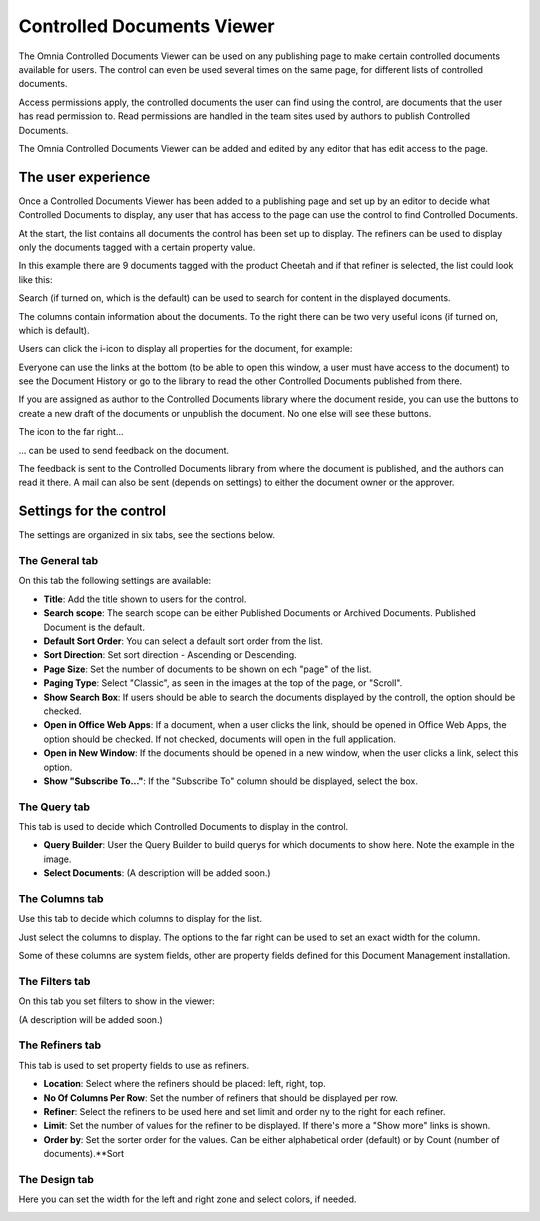 Controlled Documents Viewer
===========================

The Omnia Controlled Documents Viewer can be used on any publishing page to make certain controlled documents available for users. The control can even be used several times on the same page, for different lists of controlled documents.

Access permissions apply, the controlled documents the user can find using the control, are documents that the user has read permission to. Read permissions are handled in the team sites used by authors to publish Controlled Documents.

The Omnia Controlled Documents Viewer can be added and edited by any editor that has edit access to the page.

The user experience
*******************
Once a Controlled Documents Viewer has been added to a publishing page and set up by an editor to decide what Controlled Documents to display, any user that has access to the page can use the control to find Controlled Documents.

At the start, the list contains all documents the control has been set up to display. The refiners can be used to display only the documents tagged with a certain property value.

.. image:: controlled-documents-viewer-refiners-new.png

In this example there are 9 documents tagged with the product Cheetah and if that refiner is selected, the list could look like this:

.. image:: controlled-documents-viewer-refined-new.png

Search (if turned on, which is the default) can be used to search for content in the displayed documents.

The columns contain information about the documents. To the right there can be two very useful icons (if turned on, which is default).

Users can click the i-icon to display all properties for the document, for example:

.. image:: controlled-documents-viewer-properties-new.png

Everyone can use the links at the bottom (to be able to open this window, a user must have access to the document) to see the Document History or go to the library to read the other Controlled Documents published from there.

If you are assigned as author to the Controlled Documents library where the document reside, you can use the buttons to create a new draft of the documents or unpublish the document. No one else will see these buttons.

The icon to the far right...

.. image:: controlled-documents-viewer-icon-new.png

... can be used to send feedback on the document.

.. image:: controlled-documents-viewer-feedback.png

The feedback is sent to the Controlled Documents library from where the document is published, and the authors can read it there. A mail can also be sent (depends on settings) to either the document owner or the approver.

Settings for the control
*************************
The settings are organized in six tabs, see the sections below.

The General tab
-----------------
On this tab the following settings are available:

.. image:: documents-viewer-general-new.png

+ **Title**: Add the title shown to users for the control.
+ **Search scope**: The search scope can be either Published Documents or Archived Documents. Published Document is the default.
+ **Default Sort Order**: You can select a default sort order from the list.
+ **Sort Direction**: Set sort direction - Ascending or Descending.
+ **Page Size**: Set the number of documents to be shown on ech "page" of the list.
+ **Paging Type**: Select "Classic", as seen in the images at the top of the page, or "Scroll".
+ **Show Search Box**: If users should be able to search the documents displayed by the controll, the option should be checked.
+ **Open in Office Web Apps**: If a document, when a user clicks the link, should be opened in Office Web Apps, the option should be checked. If not checked, documents will open in the full application.
+ **Open in New Window**: If the documents should be opened in a new window, when the user clicks a link, select this option.
+ **Show "Subscribe To..."**: If the "Subscribe To" column should be displayed, select the box.

The Query tab
--------------
This tab is used to decide which Controlled Documents to display in the control.

.. image:: documents-viewer-query-new.png

+ **Query Builder**: User the Query Builder to build querys for which documents to show here. Note the example in the image.
+ **Select Documents**: (A description will be added soon.)

The Columns tab
-----------------
Use this tab to decide which columns to display for the list.

.. image:: cd-viewer-columns.png

Just select the columns to display. The options to the far right can be used to set an exact width for the column.

Some of these columns are system fields, other are property fields defined for this Document Management installation. 

The Filters tab
-------------------
On this tab you set filters to show in the viewer:

.. image:: documents-viewer-filters-new.png

(A description will be added soon.)

The Refiners tab
-------------------
This tab is used to set property fields to use as refiners.

.. image:: document-viewer-refiners-new.png

+ **Location**: Select where the refiners should be placed: left, right, top.
+ **No Of Columns Per Row**: Set the number of refiners that should be displayed per row.
+ **Refiner**: Select the refiners to be used here and set limit and order ny to the right for each refiner.
+ **Limit**: Set the number of values for the refiner to be displayed. If there's more a "Show more" links is shown.
+ **Order by**: Set the sorter order for the values. Can be either alphabetical order (default) or by Count (number of documents).**Sort 

The Design tab
---------------
Here you can set the width for the left and right zone and select colors, if needed.

.. image:: cd-viewer-design.png

